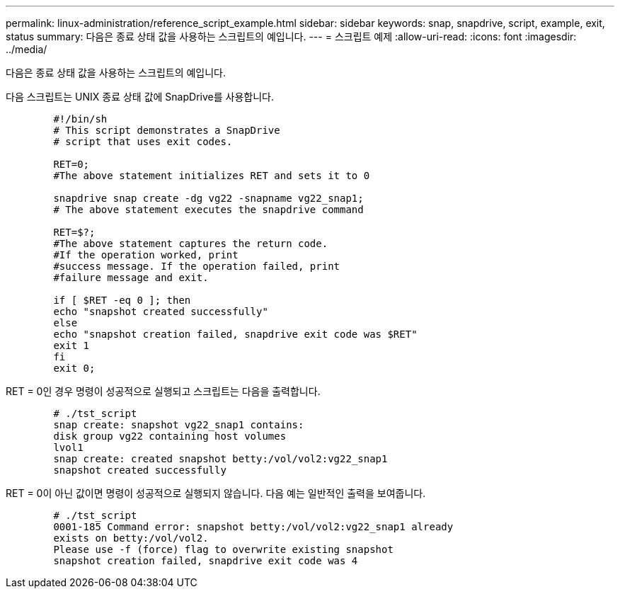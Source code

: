 ---
permalink: linux-administration/reference_script_example.html 
sidebar: sidebar 
keywords: snap, snapdrive, script, example, exit, status 
summary: 다음은 종료 상태 값을 사용하는 스크립트의 예입니다. 
---
= 스크립트 예제
:allow-uri-read: 
:icons: font
:imagesdir: ../media/


[role="lead"]
다음은 종료 상태 값을 사용하는 스크립트의 예입니다.

다음 스크립트는 UNIX 종료 상태 값에 SnapDrive를 사용합니다.

[listing]
----

	#!/bin/sh
	# This script demonstrates a SnapDrive
	# script that uses exit codes.

	RET=0;
	#The above statement initializes RET and sets it to 0

	snapdrive snap create -dg vg22 -snapname vg22_snap1;
	# The above statement executes the snapdrive command

	RET=$?;
	#The above statement captures the return code.
	#If the operation worked, print
	#success message. If the operation failed, print
	#failure message and exit.

	if [ $RET -eq 0 ]; then
	echo "snapshot created successfully"
	else
	echo "snapshot creation failed, snapdrive exit code was $RET"
	exit 1
	fi
	exit 0;
----
RET = 0인 경우 명령이 성공적으로 실행되고 스크립트는 다음을 출력합니다.

[listing]
----


	# ./tst_script
	snap create: snapshot vg22_snap1 contains:
	disk group vg22 containing host volumes
	lvol1
	snap create: created snapshot betty:/vol/vol2:vg22_snap1
	snapshot created successfully
----
RET = 0이 아닌 값이면 명령이 성공적으로 실행되지 않습니다. 다음 예는 일반적인 출력을 보여줍니다.

[listing]
----

	# ./tst_script
	0001-185 Command error: snapshot betty:/vol/vol2:vg22_snap1 already
	exists on betty:/vol/vol2.
	Please use -f (force) flag to overwrite existing snapshot
	snapshot creation failed, snapdrive exit code was 4
----